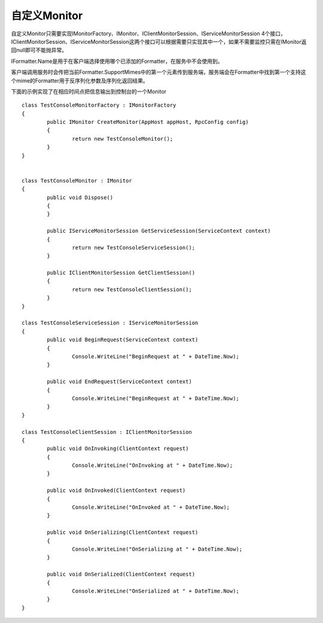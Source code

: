 ﻿自定义Monitor
===============

自定义Monitor只需要实现IMonitorFactory、IMonitor、IClientMonitorSession、IServiceMonitorSession 4个接口，IClientMonitorSession、IServiceMonitorSession这两个接口可以根据需要只实现其中一个，如果不需要监控只需在IMonitor返回null即可不能抛异常。

IFormatter.Name是用于在客户端选择使用哪个已添加的Formatter，在服务中不会使用到。

客户端调用服务时会传把当前Formatter.SupportMimes中的第一个元素传到服务端，服务端会在Formatter中找到第一个支持这个mime的Formatter用于反序列化参数及序列化返回结果。

下面的示例实现了在相应时间点把信息输出到控制台的一个Monitor
::

	class TestConsoleMonitorFactory : IMonitorFactory
	{
		public IMonitor CreateMonitor(AppHost appHost, RpcConfig config)
		{
			return new TestConsoleMonitor();
		}
	}


	class TestConsoleMonitor : IMonitor
	{
		public void Dispose()
		{
		}

		public IServiceMonitorSession GetServiceSession(ServiceContext context)
		{
			return new TestConsoleServiceSession();
		}

		public IClientMonitorSession GetClientSession()
		{
			return new TestConsoleClientSession();
		}
	}

	class TestConsoleServiceSession : IServiceMonitorSession
	{
		public void BeginRequest(ServiceContext context)
		{
			Console.WriteLine("BeginRequest at " + DateTime.Now);
		}

		public void EndRequest(ServiceContext context)
		{
			Console.WriteLine("BeginRequest at " + DateTime.Now);
		}
	}

	class TestConsoleClientSession : IClientMonitorSession
	{
		public void OnInvoking(ClientContext request)
		{
			Console.WriteLine("OnInvoking at " + DateTime.Now);
		}

		public void OnInvoked(ClientContext request)
		{
			Console.WriteLine("OnInvoked at " + DateTime.Now);
		}

		public void OnSerializing(ClientContext request)
		{
			Console.WriteLine("OnSerializing at " + DateTime.Now);
		}

		public void OnSerialized(ClientContext request)
		{
			Console.WriteLine("OnSerialized at " + DateTime.Now);
		}
	}